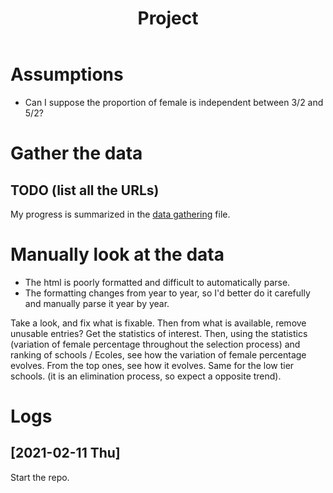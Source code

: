 #+TITLE: Project

* Assumptions
- Can I suppose the proportion of female is independent between 3/2 and 5/2?

* Gather the data
** TODO (list all the URLs)
My progress is summarized in the [[./data_gathering.org][data gathering]] file.

* Manually look at the data
- The html is poorly formatted and difficult to automatically parse.
- The formatting changes from year to year, so I'd better do it carefully and manually parse it year by year.

Take a look, and fix what is fixable.
Then from what is available, remove unusable entries?
Get the statistics of interest.
Then, using the statistics (variation of female percentage throughout the selection process) and ranking of schools / Ecoles, see how the variation of female percentage evolves.
From the top ones, see how it evolves. Same for the low tier schools. (it is an elimination process, so expect a opposite trend).

* Logs
** [2021-02-11 Thu]
Start the repo.
